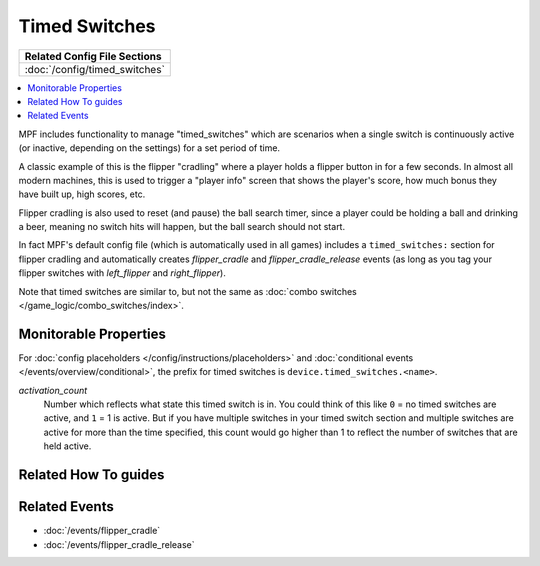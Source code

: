 Timed Switches
==============

+------------------------------------------------------------------------------+
| Related Config File Sections                                                 |
+==============================================================================+
| :doc:`/config/timed_switches`                                                |
+------------------------------------------------------------------------------+

.. versionadded:: 0.33

.. contents::
   :local:

MPF includes functionality to manage "timed_switches" which are scenarios when a single
switch is continuously active (or inactive, depending on the settings) for a set period
of time.

A classic example of this is the flipper "cradling" where a player holds a flipper button
in for a few seconds. In almost all modern machines, this is used to trigger a "player
info" screen that shows the player's score, how much bonus they have built up, high scores,
etc.

Flipper cradling is also used to reset (and pause) the ball search timer, since a player
could be holding a ball and drinking a beer, meaning no switch hits will happen, but the
ball search should not start.

In fact MPF's default config file (which is automatically used in all games) includes
a ``timed_switches:`` section for flipper cradling and automatically creates
*flipper_cradle* and *flipper_cradle_release* events (as long as you tag your flipper
switches with *left_flipper* and *right_flipper*).

Note that timed switches are similar to, but not the same as :doc:`combo switches </game_logic/combo_switches/index>`.

Monitorable Properties
----------------------

For :doc:`config placeholders </config/instructions/placeholders>` and
:doc:`conditional events </events/overview/conditional>`,
the prefix for timed switches is ``device.timed_switches.<name>``.

*activation_count*
   Number which reflects what state this timed switch is in.
   You could think of this like ``0`` = no timed switches are active, and ``1`` =
   1 is active. But if you have multiple switches in your timed switch section and
   multiple switches are active for more than the time specified, this count would go
   higher than 1 to reflect the number of switches that are held active.

Related How To guides
---------------------

.. todo:: TODO

Related Events
--------------

* :doc:`/events/flipper_cradle`
* :doc:`/events/flipper_cradle_release`
